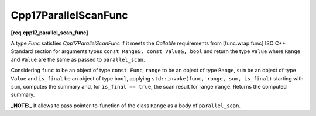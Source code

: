 .. SPDX-FileCopyrightText: 2019-2023 Intel Corporation
..
.. SPDX-License-Identifier: CC-BY-4.0

=====================
Cpp17ParallelScanFunc
=====================
**[req.cpp17_parallel_scan_func]**

A type `Func` satisfies `Cpp17ParallelScanFunc` if it meets
the `Callable` requirements from [func.wrap.func] ISO C++ Standard section for arguments types ``const Range&, const Value&, bool`` and return the type ``Value``
where ``Range`` and ``Value`` are the same as passed to ``parallel_scan``.

Considering ``func`` to be an object of type ``const Func``, ``range`` to be an object of type ``Range``, ``sum`` be an object of type ``Value``
and ``is_final`` be an object of type ``bool``,
applying ``std::invoke(func, range, sum, is_final)`` starting with ``sum``, computes the summary and, for ``is_final == true``,
the scan result for range ``range``. Returns the computed summary.

**_NOTE:_**  It allows to pass pointer-to-function of the class ``Range`` as a body of ``parallel_scan``.